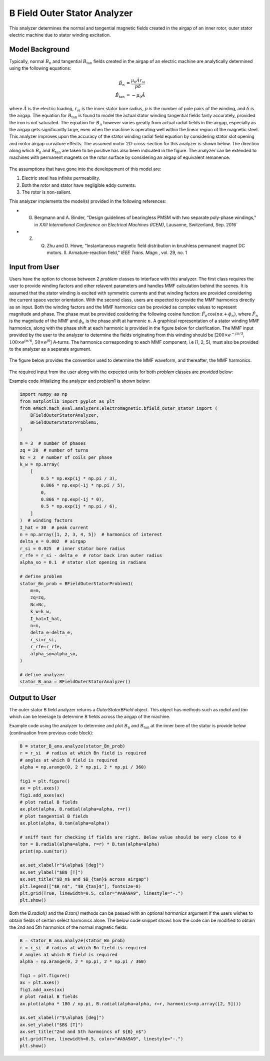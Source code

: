 B Field Outer Stator Analyzer
##########################################

This analyzer determines the normal and tangential magnetic fields created in the airgap of an inner rotor, outer stator electric machine
due to stator winding excitation.

Model Background
****************

Typically, normal :math:`B_\text{n}` and tangential :math:`B_\text{tan}` fields created in the airgap of an electric machine are analytically determined
using the following equations:

.. math::

    \hat{B}_\text{n} &= \frac{\mu_0 \hat{A} r_\text{si}}{p \delta}  \\
    \hat{B}_\text{tan} &= -\mu_0 \hat{A}

where :math:`\hat{A}` is the electric loading, :math:`r_{si}` is the inner stator bore radius, :math:`p` is the number of pole pairs of the
winding, and :math:`\delta` is the airgap. The equation for :math:`B_\text{tan}` is found to model the actual stator winding tangential 
fields fairly accurately, provided the iron is not saturated. The equation for :math:`B_{n}` however varies greatly from actual 
radial fields in the airgap, especially as the airgap gets significantly large, even when the machine is operating well within the linear 
region of the magnetic steel. This analyzer improves upon the accuracy of the stator winding radial field equation by considering stator slot 
opening and motor airgap curvature effects. The assumed motor 2D-cross-section for this analyzer is shown below. The direction along which 
:math:`B_\text{n}` and :math:`B_\text{tan}` are taken to be positive has also been indicated in the figure. The analyzer can be extended to machines with 
permanent magnets on the rotor surface by considering an airgap of equivalent remanence.

.. figure:: ./Images/OuterStatorBFieldsFig.svg
   :alt: Stator_Bn 
   :align: center
   :width: 500 

The assumptions that have gone into the developement of this model are:

1. Electric steel has infinite permeability.
2. Both the rotor and stator have negligible eddy currents.
3. The rotor is non-salient.

This analyzer implements the model(s) provided in the following references:

* G. Bergmann and A. Binder, “Design guidelines of bearingless PMSM with two separate poly-phase windings,” in `XXII International Conference on Electrical Machines (ICEM)`, Lausanne, Switzerland, Sep. 2016`
* Z. Q. Zhu and D. Howe, “Instantaneous magnetic field distribution in brushless permanent magnet DC motors. II. Armature-reaction field,” `IEEE Trans. Magn.`, vol. 29, no. 1

Input from User
*********************************

Users have the option to choose between 2 `problem` classes to interface with this analyzer. The first class requires the user to provide
winding factors and other relavent parameters and handles MMF calculation behind the scenes.  It is assumed that the stator winding is 
excited with symmetric currents and that winding factors are provided considering the current space vector orientation. With the second 
class, users are expected to provide the MMF harmonics directly as an input. Both the winding factors and the MMF harmonics can be provided 
as complex values to represent magnitude and phase. The phase must be provided cosidering the following cosine function: 
:math:`\hat{F}_n \cos(n\alpha + \phi_n)`, where :math:`\hat{F}_n` is the magnitude of the MMF and :math:`\phi_n` is the phase shift at 
harmonic :math:`n`.  A graphical representation of a stator winding MMF harmonics, along with the phase shift at each harmonic is provided 
in the figure below for clarification. The MMF input provided by the user to the analyzer to determine the fields originating from this 
winding should be [:math:`200 \times e^{-j\pi/3}`, :math:`100 \times e^{j\pi/6}`, :math:`50 \times e^{j0}`] A-turns. The harmonics 
corresponding to each MMF component, i.e [1, 2, 5], must also be provided to the analyzer as a separate argument.

.. figure:: ./Images/MMF_harmonics.svg
   :alt: Stator_Bn 
   :align: center
   :width: 500 


The figure below provides the convention used to determine the MMF waveform, and thereafter, the MMF harmonics.

.. figure:: ./Images/MMF_convention.svg
   :alt: Stator_Bn 
   :align: center
   :width: 500 

The required input from the user along with the expected units for both `problem` classes are provided below:

.. csv-table:: `OuterStatorBnfieldProblem1`
   :file: input1_stator_b_field_analyzer.csv
   :widths: 70, 70, 30
   :header-rows: 1
 
.. csv-table:: `OuterStatorBnfieldProblem2`
   :file: input2_stator_b_field_analyzer.csv
   :widths: 70, 70, 30
   :header-rows: 1

Example code initializing the analyzer and problem1 is shown below:

.. code-block:: python

    import numpy as np
    from matplotlib import pyplot as plt
    from eMach.mach_eval.analyzers.electromagnetic.bfield_outer_stator import (
        BFieldOuterStatorAnalyzer,
        BFieldOuterStatorProblem1,
    )

    m = 3  # number of phases
    zq = 20  # number of turns
    Nc = 2  # number of coils per phase
    k_w = np.array(
        [
            0.5 * np.exp(1j * np.pi / 3),
            0.866 * np.exp(-1j * np.pi / 5),
            0,
            0.866 * np.exp(-1j * 0),
            0.5 * np.exp(1j * np.pi / 6),
        ]
    )  # winding factors
    I_hat = 30  # peak current
    n = np.array([1, 2, 3, 4, 5])  # harmonics of interest
    delta_e = 0.002  # airgap
    r_si = 0.025  # inner stator bore radius
    r_rfe = r_si - delta_e  # rotor back iron outer radius
    alpha_so = 0.1  # stator slot opening in radians

    # define problem
    stator_Bn_prob = BFieldOuterStatorProblem1(
        m=m,
        zq=zq,
        Nc=Nc,
        k_w=k_w,
        I_hat=I_hat,
        n=n,
        delta_e=delta_e,
        r_si=r_si,
        r_rfe=r_rfe,
        alpha_so=alpha_so,
    )

    # define analyzer
    stator_B_ana = BFieldOuterStatorAnalyzer()

Output to User
**********************************
The outer stator B field analyzer returns a `OuterStatorBField` object. This object has methods such as `radial` and `tan` which can be 
leverage to determine B fields across the airgap of the machine.

Example code using the analyzer to determine and plot :math:`B_\text{n}` and :math:`B_\text{tan}` at the inner bore of the stator is provide below
(continuation from previous code block):

.. code-block:: python

    B = stator_B_ana.analyze(stator_Bn_prob)
    r = r_si  # radius at which Bn field is required
    # angles at which B field is required
    alpha = np.arange(0, 2 * np.pi, 2 * np.pi / 360)

    fig1 = plt.figure()
    ax = plt.axes()
    fig1.add_axes(ax)
    # plot radial B fields
    ax.plot(alpha, B.radial(alpha=alpha, r=r))
    # plot tangential B fields
    ax.plot(alpha, B.tan(alpha=alpha))

    # sniff test for checking if fields are right. Below value should be very close to 0
    tor = B.radial(alpha=alpha, r=r) * B.tan(alpha=alpha)
    print(np.sum(tor))

    ax.set_xlabel(r"$\alpha$ [deg]")
    ax.set_ylabel("$B$ [T]")
    ax.set_title("$B_n$ and $B_{tan}$ across airgap")
    plt.legend(["$B_n$", "$B_{tan}$"], fontsize=8)
    plt.grid(True, linewidth=0.5, color="#A9A9A9", linestyle="-.")
    plt.show()

.. figure:: ./Images/stator_bfields.svg
   :alt: B_vs_alpha 
   :align: center
   :width: 500 

Both the `B.radial()` and the  `B.tan()` methods can be passed with an optional `harmonics` argument if the users wishes to obtain fields
of certain select harmonics alone. The below code snippet shows how the code can be modified to obtain the 2nd and 5th harmonics of the
normal magnetic fields:

.. code-block:: python

    B = stator_B_ana.analyze(stator_Bn_prob)
    r = r_si  # radius at which Bn field is required
    # angles at which B field is required
    alpha = np.arange(0, 2 * np.pi, 2 * np.pi / 360)

    fig1 = plt.figure()
    ax = plt.axes()
    fig1.add_axes(ax)
    # plot radial B fields
    ax.plot(alpha * 180 / np.pi, B.radial(alpha=alpha, r=r, harmonics=np.array([2, 5])))

    ax.set_xlabel(r"$\alpha$ [deg]")
    ax.set_ylabel("$B$ [T]")
    ax.set_title("2nd and 5th harmoincs of ${B}_n$")
    plt.grid(True, linewidth=0.5, color="#A9A9A9", linestyle="-.")
    plt.show()

.. figure:: ./Images/stator_bn_2_5.svg
   :alt: B_vs_alpha 
   :align: center
   :width: 500 